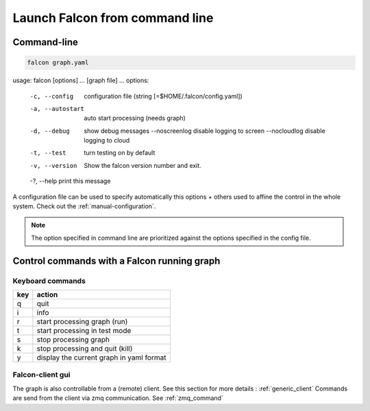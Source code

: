 .. _usage:

Launch Falcon from command line
===============================

Command-line
------------

.. code-block:: bash

   falcon graph.yaml

.. code-block:: bash

usage: falcon [options] ... [graph file] ...
options:
  -c, --config         configuration file (string [=$HOME/.falcon/config.yaml])
  -a, --autostart      auto start processing (needs graph)
  -d, --debug          show debug messages
      --noscreenlog    disable logging to screen
      --nocloudlog     disable logging to cloud
  -t, --test           turn testing on by default
  -v, --version        Show the falcon version number and exit.
  -?, --help           print this message

A configuration file can be used to specify automatically this options + others used to affine the control in the whole system.
Check out the :ref:`manual-configuration`.

.. note:: The option specified in command line are prioritized against the options specified in the config file.

Control commands with a Falcon running graph
--------------------------------------------

Keyboard commands
.................

=== ========================================
key action
=== ========================================
q   quit
i   info
r   start processing graph (run)
t   start processing in test mode
s   stop processing graph
k   stop processing and quit (kill)
y   display the current graph in yaml format
=== ========================================

Falcon-client gui
.................

The graph is also controllable from a (remote) client. See this section for more details : :ref:`generic_client`
Commands are send from the client via zmq communication. See :ref:`zmq_command`